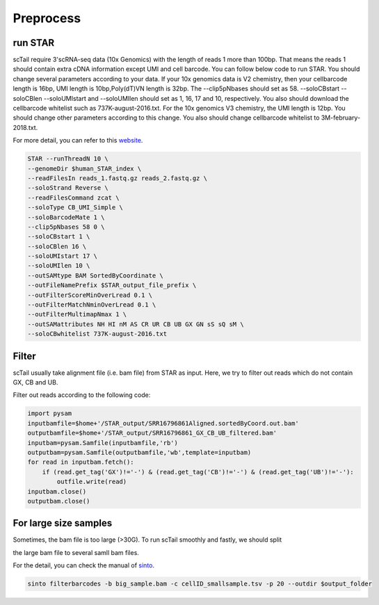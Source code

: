 ===========
Preprocess
===========

run STAR
====================
scTail require 3'scRNA-seq data (10x Genomics) with the length of reads 1 more than 100bp.
That means the reads 1 should contain extra cDNA information except UMI and cell barcode.
You can follow below code to run STAR. You should change several parameters according to your data.
If your 10x genomics data is V2 chemistry, then your cellbarcode length is 16bp, UMI length is 10bp,Poly(dT)VN length is 32bp. The --clip5pNbases should set as 58. --soloCBstart --soloCBlen --soloUMIstart and --soloUMIlen should set as 1, 16, 17 and 10, respectively. You also should download the cellbarcode whitelist such as 737K-august-2016.txt.
For the 10x genomics V3 chemistry, the UMI length is 12bp. You should change other parameters according to this change. You also should change cellbarcode whitelist to 3M-february-2018.txt. 

For more detail, you can refer to this website_.

.. _website: https://teichlab.github.io/scg_lib_structs/methods_html/10xChromium3.html

.. code-block:: linux

        STAR --runThreadN 10 \
        --genomeDir $human_STAR_index \
        --readFilesIn reads_1.fastq.gz reads_2.fastq.gz \
        --soloStrand Reverse \
        --readFilesCommand zcat \
        --soloType CB_UMI_Simple \
        --soloBarcodeMate 1 \
        --clip5pNbases 58 0 \
        --soloCBstart 1 \
        --soloCBlen 16 \
        --soloUMIstart 17 \
        --soloUMIlen 10 \
        --outSAMtype BAM SortedByCoordinate \
        --outFileNamePrefix $STAR_output_file_prefix \
        --outFilterScoreMinOverLread 0.1 \
        --outFilterMatchNminOverLread 0.1 \
        --outFilterMultimapNmax 1 \
        --outSAMattributes NH HI nM AS CR UR CB UB GX GN sS sQ sM \
        --soloCBwhitelist 737K-august-2016.txt 



Filter
=======
scTail usually take alignment file (i.e. bam file) from STAR as input. 
Here, we try to filter out reads which do not contain GX, CB and UB.

Filter out reads according to the following code:

.. code-block:: python

        import pysam
        inputbamfile=$home+'/STAR_output/SRR16796861Aligned.sortedByCoord.out.bam'
        outputbamfile=$home+'/STAR_output/SRR16796861_GX_CB_UB_filtered.bam'
        inputbam=pysam.Samfile(inputbamfile,'rb')
        outputbam=pysam.Samfile(outputbamfile,'wb',template=inputbam)
        for read in inputbam.fetch():
            if (read.get_tag('GX')!='-') & (read.get_tag('CB')!='-') & (read.get_tag('UB')!='-'):
                outfile.write(read)
        inputbam.close()
        outputbam.close()





For large size samples
=======================

Sometimes, the bam file is too large (>30G). To run scTail smoothly and fastly, we should split 

the large bam file to several samll bam files. 

For the detail, you can check the manual of sinto_.

.. _sinto: https://timoast.github.io/sinto/basic_usage.html

.. code-block:: linux

        sinto filterbarcodes -b big_sample.bam -c cellID_smallsample.tsv -p 20 --outdir $output_folder
